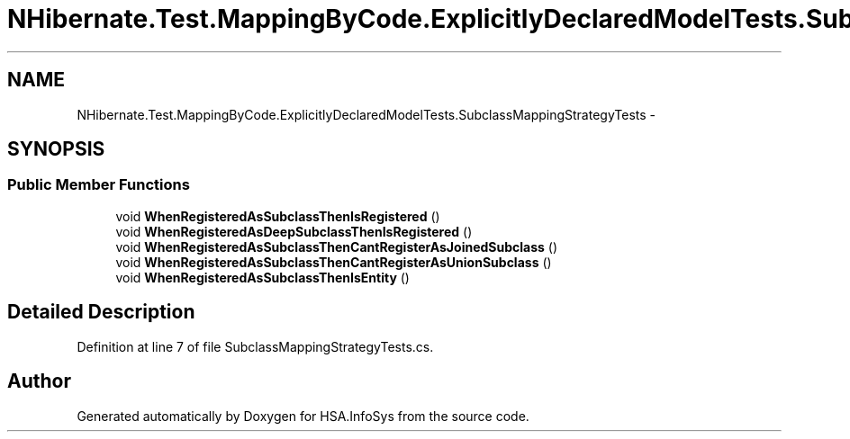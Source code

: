 .TH "NHibernate.Test.MappingByCode.ExplicitlyDeclaredModelTests.SubclassMappingStrategyTests" 3 "Fri Jul 5 2013" "Version 1.0" "HSA.InfoSys" \" -*- nroff -*-
.ad l
.nh
.SH NAME
NHibernate.Test.MappingByCode.ExplicitlyDeclaredModelTests.SubclassMappingStrategyTests \- 
.SH SYNOPSIS
.br
.PP
.SS "Public Member Functions"

.in +1c
.ti -1c
.RI "void \fBWhenRegisteredAsSubclassThenIsRegistered\fP ()"
.br
.ti -1c
.RI "void \fBWhenRegisteredAsDeepSubclassThenIsRegistered\fP ()"
.br
.ti -1c
.RI "void \fBWhenRegisteredAsSubclassThenCantRegisterAsJoinedSubclass\fP ()"
.br
.ti -1c
.RI "void \fBWhenRegisteredAsSubclassThenCantRegisterAsUnionSubclass\fP ()"
.br
.ti -1c
.RI "void \fBWhenRegisteredAsSubclassThenIsEntity\fP ()"
.br
.in -1c
.SH "Detailed Description"
.PP 
Definition at line 7 of file SubclassMappingStrategyTests\&.cs\&.

.SH "Author"
.PP 
Generated automatically by Doxygen for HSA\&.InfoSys from the source code\&.
